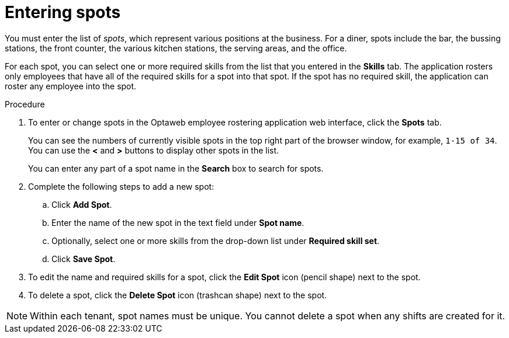 [id='er-spots-proc']
= Entering spots

You must enter the list of _spots_, which represent various positions at the business. For a diner, spots include the bar, the bussing stations, the front counter, the various kitchen stations, the serving areas, and the office.

For each spot, you can select one or more required skills from the list that you entered in the *Skills* tab. The application rosters only employees that have all of the required skills for a spot into that spot. If the spot has no required skill, the application can roster any employee into the spot.

.Procedure

. To enter or change spots in the Optaweb employee rostering application web interface, click the *Spots* tab.
+
You can see the numbers of currently visible spots in the top right part of the browser window, for example, `1-15 of 34`. You can use the *<* and *>* buttons to display other spots in the list.
+
You can enter any part of a spot name in the *Search* box to search for spots.
+
. Complete the following steps to add a new spot:
.. Click *Add Spot*.
.. Enter the name of the new spot in the text field under *Spot name*.
.. Optionally, select one or more skills from the drop-down list under *Required skill set*.
.. Click *Save Spot*.
. To edit the name and required skills for a spot, click the *Edit Spot* icon (pencil shape) next to the spot.
. To delete a spot, click the *Delete Spot* icon (trashcan shape) next to the spot.

NOTE: Within each tenant, spot names must be unique. You cannot delete a spot when any shifts are created for it.
